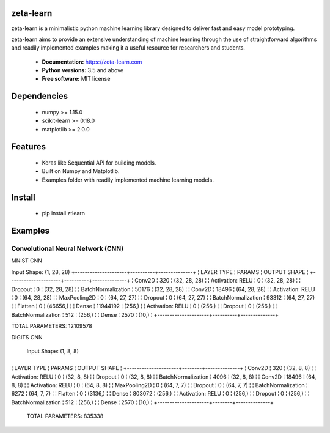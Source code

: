 zeta-learn
----------
zeta-learn is a minimalistic python machine learning library designed to deliver
fast and easy model prototyping.

zeta-learn aims to provide an extensive understanding of machine learning through
the use of straightforward algorithms and readily implemented examples making
it a useful resource for researchers and students.

 * **Documentation:** https://zeta-learn.com
 * **Python versions:** 3.5 and above
 * **Free software:** MIT license

Dependencies
------------
 - numpy >= 1.15.0
 - scikit-learn >= 0.18.0
 - matplotlib >= 2.0.0

Features
--------
 - Keras like Sequential API for building models.
 - Built on Numpy and Matplotlib.
 - Examples folder with readily implemented machine learning models.

Install
-------
  - pip install ztlearn

Examples
--------

Convolutional Neural Network (CNN)
##################################

MNIST CNN

Input Shape: (1, 28, 28)
+---------------------+----------+--------------+
¦ LAYER TYPE          ¦   PARAMS ¦ OUTPUT SHAPE ¦
+---------------------+----------+--------------+
¦ Conv2D              ¦      320 ¦ (32, 28, 28) ¦
¦ Activation: RELU    ¦        0 ¦ (32, 28, 28) ¦
¦ Dropout             ¦        0 ¦ (32, 28, 28) ¦
¦ BatchNormalization  ¦    50176 ¦ (32, 28, 28) ¦
¦ Conv2D              ¦    18496 ¦ (64, 28, 28) ¦
¦ Activation: RELU    ¦        0 ¦ (64, 28, 28) ¦
¦ MaxPooling2D        ¦        0 ¦ (64, 27, 27) ¦
¦ Dropout             ¦        0 ¦ (64, 27, 27) ¦
¦ BatchNormalization  ¦    93312 ¦ (64, 27, 27) ¦
¦ Flatten             ¦        0 ¦     (46656,) ¦
¦ Dense               ¦ 11944192 ¦       (256,) ¦
¦ Activation: RELU    ¦        0 ¦       (256,) ¦
¦ Dropout             ¦        0 ¦       (256,) ¦
¦ BatchNormalization  ¦      512 ¦       (256,) ¦
¦ Dense               ¦     2570 ¦        (10,) ¦
+---------------------+----------+--------------+

TOTAL PARAMETERS: 12109578

DIGITS CNN

 Input Shape: (1, 8, 8)
+---------------------+--------+--------------+
¦ LAYER TYPE          ¦ PARAMS ¦ OUTPUT SHAPE ¦
+---------------------+--------+--------------+
¦ Conv2D              ¦    320 ¦   (32, 8, 8) ¦
¦ Activation: RELU    ¦      0 ¦   (32, 8, 8) ¦
¦ Dropout             ¦      0 ¦   (32, 8, 8) ¦
¦ BatchNormalization  ¦   4096 ¦   (32, 8, 8) ¦
¦ Conv2D              ¦  18496 ¦   (64, 8, 8) ¦
¦ Activation: RELU    ¦      0 ¦   (64, 8, 8) ¦
¦ MaxPooling2D        ¦      0 ¦   (64, 7, 7) ¦
¦ Dropout             ¦      0 ¦   (64, 7, 7) ¦
¦ BatchNormalization  ¦   6272 ¦   (64, 7, 7) ¦
¦ Flatten             ¦      0 ¦      (3136,) ¦
¦ Dense               ¦ 803072 ¦       (256,) ¦
¦ Activation: RELU    ¦      0 ¦       (256,) ¦
¦ Dropout             ¦      0 ¦       (256,) ¦
¦ BatchNormalization  ¦    512 ¦       (256,) ¦
¦ Dense               ¦   2570 ¦        (10,) ¦
+---------------------+--------+--------------+

 TOTAL PARAMETERS: 835338
 
.. image:: /examples/plots/results/cnn/digits_cnn_tiled_results.png
      :align: center
      :alt: digits cnn results tiled
